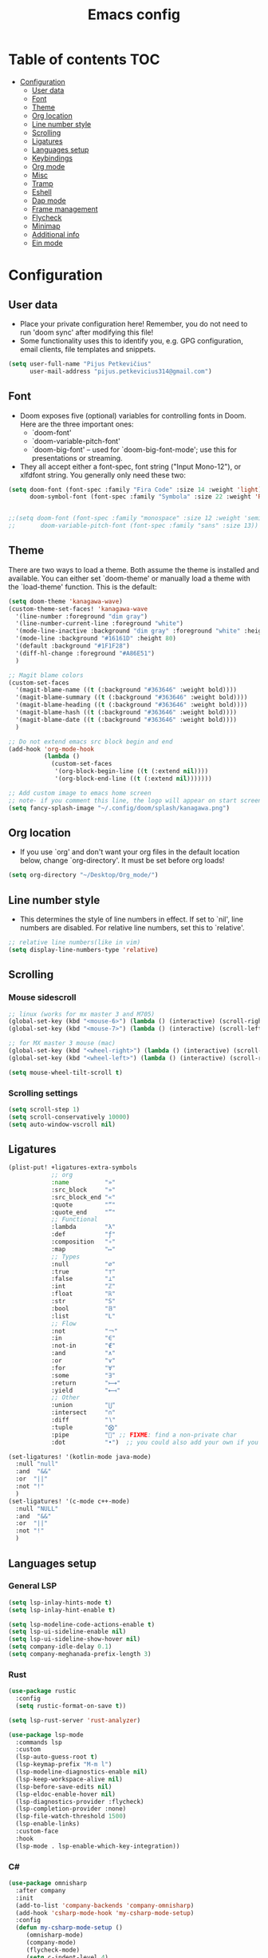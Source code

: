 #+TITLE: Emacs config
#+PROPERTY: header-args :tangle config.el
* Table of contents :TOC:
- [[#configuration][Configuration]]
  - [[#user-data][User data]]
  - [[#font][Font]]
  - [[#theme][Theme]]
  - [[#org-location][Org location]]
  - [[#line-number-style][Line number style]]
  - [[#scrolling][Scrolling]]
  - [[#ligatures][Ligatures]]
  - [[#languages-setup][Languages setup]]
  - [[#keybindings][Keybindings]]
  - [[#org-mode][Org mode]]
  - [[#misc][Misc]]
  - [[#tramp][Tramp]]
  - [[#eshell][Eshell]]
  - [[#dap-mode][Dap mode]]
  - [[#frame-management][Frame management]]
  - [[#flycheck][Flycheck]]
  - [[#minimap][Minimap]]
  - [[#additional-info][Additional info]]
  - [[#ein-mode][Ein mode]]

* Configuration
** User data
- Place your private configuration here! Remember, you do not need to run 'doom sync' after modifying this file!
- Some functionality uses this to identify you, e.g. GPG configuration, email clients, file templates and snippets.
#+begin_src emacs-lisp :tangle yes
(setq user-full-name "Pijus Petkevičius"
      user-mail-address "pijus.petkevicius314@gmail.com")
#+end_src
** Font
- Doom exposes five (optional) variables for controlling fonts in Doom. Here are the three important ones:
  + `doom-font'
  + `doom-variable-pitch-font'
  + `doom-big-font' -- used for `doom-big-font-mode'; use this for presentations or streaming.

- They all accept either a font-spec, font string ("Input Mono-12"), or xlfdfont string. You generally only need these two:
#+begin_src emacs-lisp :tangle yes
(setq doom-font (font-spec :family "Fira Code" :size 14 :weight 'light)
      doom-symbol-font (font-spec :family "Symbola" :size 22 :weight 'Regular))


;;(setq doom-font (font-spec :family "monospace" :size 12 :weight 'semi-light)
;;       doom-variable-pitch-font (font-spec :family "sans" :size 13))
#+end_src

#+RESULTS:

** Theme
There are two ways to load a theme. Both assume the theme is installed and available. You can either set `doom-theme' or manually load a theme with the `load-theme' function. This is the default:
#+begin_src emacs-lisp :tangle yes
(setq doom-theme 'kanagawa-wave)
(custom-theme-set-faces! 'kanagawa-wave
  '(line-number :foreground "dim gray")
  '(line-number-current-line :foreground "white")
  '(mode-line-inactive :background "dim gray" :foreground "white" :height 80)
  '(mode-line :background "#16161D" :height 80)
  '(default :background "#1F1F28")
  '(diff-hl-change :foreground "#A86E51")
  )

;; Magit blame colors
(custom-set-faces
  '(magit-blame-name ((t (:background "#363646" :weight bold))))
  '(magit-blame-summary ((t (:background "#363646" :weight bold))))
  '(magit-blame-heading ((t (:background "#363646" :weight bold))))
  '(magit-blame-hash ((t (:background "#363646" :weight bold))))
  '(magit-blame-date ((t (:background "#363646" :weight bold))))
  )

;; Do not extend emacs src block begin and end
(add-hook 'org-mode-hook
          (lambda ()
            (custom-set-faces
             '(org-block-begin-line ((t (:extend nil))))
             '(org-block-end-line ((t (:extend nil)))))))

;; Add custom image to emacs home screen
;; note- if you comment this line, the logo will appear on start screen, but opening new buffer, window, etc. will show doom logo
(setq fancy-splash-image "~/.config/doom/splash/kanagawa.png")

#+end_src

#+RESULTS:
: ~/.config/doom/splash/kanagawa.png

** Org location
- If you use `org' and don't want your org files in the default location below, change `org-directory'. It must be set before org loads!
#+begin_src emacs-lisp :tangle yes
(setq org-directory "~/Desktop/Org_mode/")
#+end_src

#+RESULTS:
: ~/Desktop/Org_mode/

#+end_src
** Line number style
- This determines the style of line numbers in effect. If set to `nil', line numbers are disabled. For relative line numbers, set this to `relative'.
#+begin_src emacs-lisp :tangle yes
;; relative line numbers(like in vim)
(setq display-line-numbers-type 'relative)
#+end_src

#+RESULTS:
: relative

** Scrolling
*** Mouse sidescroll
#+begin_src emacs-lisp :tangle yes
;; linux (works for mx master 3 and M705)
(global-set-key (kbd "<mouse-6>") (lambda () (interactive) (scroll-right 6)))
(global-set-key (kbd "<mouse-7>") (lambda () (interactive) (scroll-left 6)))

;; for MX master 3 mouse (mac)
(global-set-key (kbd "<wheel-right>") (lambda () (interactive) (scroll-left 6)))
(global-set-key (kbd "<wheel-left>") (lambda () (interactive) (scroll-right 6)))

(setq mouse-wheel-tilt-scroll t)
#+end_src

#+RESULTS:
: t

*** Scrolling settings
#+begin_src emacs-lisp :tangle yes
(setq scroll-step 1)
(setq scroll-conservatively 10000)
(setq auto-window-vscroll nil)
#+end_src

** Ligatures
#+begin_src emacs-lisp :tangle yes
(plist-put! +ligatures-extra-symbols
            ;; org
            :name          "»"
            :src_block     "»"
            :src_block_end "«"
            :quote         "“"
            :quote_end     "”"
            ;; Functional
            :lambda        "λ"
            :def           "ƒ"
            :composition   "∘"
            :map           "↦"
            ;; Types
            :null          "∅"
            :true          "⊤"
            :false         "⊥"
            :int           "ℤ"
            :float         "ℝ"
            :str           "S"
            :bool          "𝔹"
            :list          "L"
            ;; Flow
            :not           "￢"
            :in            "∈"
            :not-in        "∉"
            :and           "∧"
            :or            "∨"
            :for           "∀"
            :some          "∃"
            :return        "⟼"
            :yield         "⟻"
            ;; Other
            :union         "⋃"
            :intersect     "∩"
            :diff          "∖"
            :tuple         "⨂"
            :pipe          "" ;; FIXME: find a non-private char
            :dot           "•")  ;; you could also add your own if you want

(set-ligatures! '(kotlin-mode java-mode)
  :null "null"
  :and  "&&"
  :or  "||"
  :not "!"
  )
(set-ligatures! '(c-mode c++-mode)
  :null "NULL"
  :and  "&&"
  :or  "||"
  :not "!"
  )
#+end_src

#+RESULTS:

** Languages setup
*** General LSP
#+begin_src emacs-lisp :tangle yes
(setq lsp-inlay-hints-mode t)
(setq lsp-inlay-hint-enable t)

(setq lsp-modeline-code-actions-enable t)
(setq lsp-ui-sideline-enable nil)
(setq lsp-ui-sideline-show-hover nil)
(setq company-idle-delay 0.1)
(setq company-meghanada-prefix-length 3)
#+end_src

#+RESULTS:
: t

*** Rust
#+begin_src emacs-lisp :tangle yes
(use-package rustic
  :config
  (setq rustic-format-on-save t))

(setq lsp-rust-server 'rust-analyzer)

(use-package lsp-mode
  :commands lsp
  :custom
  (lsp-auto-guess-root t)
  (lsp-keymap-prefix "M-m l")
  (lsp-modeline-diagnostics-enable nil)
  (lsp-keep-workspace-alive nil)
  (lsp-before-save-edits nil)
  (lsp-eldoc-enable-hover nil)
  (lsp-diagnostics-provider :flycheck)
  (lsp-completion-provider :none)
  (lsp-file-watch-threshold 1500)
  (lsp-enable-links)
  :custom-face
  :hook
  (lsp-mode . lsp-enable-which-key-integration))
#+end_src

#+RESULTS:
| lsp-completion-mode | +lsp-optimization-mode | +lookup--init-lsp-mode-handlers-h | lsp-enable-which-key-integration | lsp-ui-mode |

*** C#
#+begin_src emacs-lisp :tangle yes
(use-package omnisharp
  :after company
  :init
  (add-to-list 'company-backends 'company-omnisharp)
  (add-hook 'csharp-mode-hook 'my-csharp-mode-setup)
  :config
  (defun my-csharp-mode-setup ()
     (omnisharp-mode)
     (company-mode)
     (flycheck-mode)
     (setq c-indent-level 4)
     (setq c-basic-offset 4)
     (setq tab-width 4)
     (setq evil-shift-width 4)
     (setq indent-tabs-mode nil)
     (setq c-syntactic-indentation t)
     (setq truncate-lines t)
     ;; Customizing indentation for K&R style in C#
     (setq c-offsets-alist
           '((statement-cont . 4)         ;; Continuation line indentation
             (substatement-open . 0)      ;; No extra indent for { after control statements
             (inline-open . 0)            ;; No indent for { in inline functions
             (block-open . 0)             ;; Same here for blocks
             (brace-list-open . 0)        ;; No indent for { in lists
             (brace-list-close . 0)       ;; No indent for } in lists
             (brace-entry-open . 0)))     ;; No indent for { in brace entries

     (add-hook 'csharp-mode-hook 'format-all-mode)
     (setq format-all-formatters
           '((csharp-mode . "clang-format")))
     )
  :bind (("C-c C-d" . 'omnisharp-run-code-action-refactoring)))
#+end_src

#+RESULTS:

** Keybindings
*** Open external file explorer
#+begin_src emacs-lisp :tangle yes
(defun open-external-file-explorer ()
  "Opens file explorer in the current directory"
  (interactive)
  (call-process-shell-command "dolphin . &" nil 0))
(global-set-key (kbd "<f3>") 'open-external-file-explorer)
#+end_src

*** Open external terminal
#+begin_src emacs-lisp :tangle yes
(defun open-external-terminal ()
  "Opens external terminal in the current directory"
  (interactive)
  (call-process-shell-command "alacritty  &" nil 0))
(global-set-key (kbd "<f1>") 'open-external-terminal)
#+end_src

#+RESULTS:
: open-external-terminal

*** Find file
#+begin_src emacs-lisp :tangle yes
(use-package! projectile
  :config
  ;; Bind s-S-o to find file in project using projectile (command+shift+o)
  ;; mac
  (map! :desc "Open Find file in the project"
        "s-O" #'projectile-find-file))

  ;; linux
  (bind-key* "C-S-o" 'projectile-find-file)

#+end_src

#+RESULTS:
: projectile-find-file

*** Find current file in directory
#+begin_src emacs-lisp :tangle yes
(use-package! neotree
  :config
  ;; Bind s-S-j to open NeoTree to the current file's location (command+shift+j)
  ;; mac
  (map! :desc "Open NeoTree at current file"
        "s-J" #'+neotree/find-this-file))


  ;; linux
  (bind-key* "C-S-j" '+neotree/find-this-file)
#+end_src

#+RESULTS:
: +neotree/find-this-file

*** Find references in project
#+begin_src emacs-lisp :tangle yes
(defun find-references-under-cursor ()
  "Find references of the word under the cursor using projectile-find-references"
  (interactive)
  (let (word (get-string-under-cursor))
    (if word
        (projectile-find-references word)
      (projectile-find-references)
      )
    )
  )

(defun get-string-under-cursor ()
  "Get the string (including underscores) under the cursor."
  (interactive)
  (bounds-of-thing-at-point 'symbol)
  )

;; mac
(map! :desc "Find references of the word under cursor in the project"
      "s-F" 'find-references-under-cursor)

;; linux
(bind-key* "C-S-f" 'find-references-under-cursor)
#+end_src

#+RESULTS:
: find-references-under-cursor

*** Find definition under cursor
#+begin_src emacs-lisp :tangle yes
(global-set-key [f12] 'xref-find-definitions)

;; mac
(map! :desc "Find definition under cursor"
      "s-<mouse-1>" 'xref-find-definitions)

;; linux
(map! :desc "Find definition under cursor"
      "S-s-<mouse-1>" 'xref-find-definitions)
#+end_src

#+RESULTS:

*** Open file vertically
#+begin_src emacs-lisp :tangle yes
(map! :desc "Split window vertically"
      "C-\\" 'evil-window-vsplit)
#+end_src

#+RESULTS:

*** Comment code
#+begin_src emacs-lisp :tangle yes
(map! :desc "Comment code in the file"
      "C-/" 'comment-line)
#+end_src

#+RESULTS:
*** Format whole buffer
#+begin_src emacs-lisp :tangle yes
;; TODO
(after! typescript-mode
  (map! :desc "Format region or buffer" ;; fix this, in python it is formatter with this.
        "s-L" `tide-format)
  )

(after! svelte-mode
  (map! :desc "Format region or buffer"
        "s-L" `apheleia-format-buffer)
  )

;; mac
(map! :desc "Format region or buffer"
      "s-L" `+format/region-or-buffer)

;; linux
(bind-key* "C-S-l" '+format/region-or-buffer)
#+end_src

#+RESULTS:
: +format/region-or-buffer

*** Blame of one line
#+begin_src emacs-lisp :tangle yes
(setq! git-messenger:use-magit-popup t)
(map! :desc "Show git blame under the cursor"
      "s-B" 'git-messenger:popup-message)
#+end_src

#+RESULTS:

*** Ctrl-tab for buffer switching
#+begin_src emacs-lisp
;; seems to override any other existing commands
(bind-key* "C-<tab>" 'next-buffer)
(bind-key* "C-S-<tab>" 'previous-buffer)
;; for linux
(bind-key* "C-<iso-lefttab>" 'previous-buffer)
#+end_src

#+RESULTS:
: previous-buffer

** Org mode
*** Calendar settings
#+begin_src emacs-lisp :tangle yes
(setq european-calendar-style 't)
(setq calendar-week-start-day 1);; weeks start on monday
#+end_src

*** TODO modes
#+begin_src emacs-lisp :tangle yes
(after! org
  (setq org-todo-keywords
        '((sequence "TODO(t)"
           "PROJ(p)"
           "LOOP(R)"
           "STRT(s)"
           "WAIT(w)"
           "LECTURE(l)"
           "ROUTINE(r)"
           "HOLD(h)"
           "IDEA(i)"
           "|"
           "DONE(d)"
           "KILL(k)")
          (sequence "[ ](T)" "[-](S)" "[?](W)" "|" "[X](D)")
          (sequence "|" "OKAY(o)" "YES(y)" "NO(n)")))
  (setq org-todo-keyword-faces
        '(("[-]" . +org-todo-active)
          ("STRT" . +org-todo-active)
          ("[?]" . +org-todo-onhold)
          ("WAIT" . +org-todo-onhold)
          ("HOLD" . +org-todo-onhold)
          ("PROJ" . +org-todo-project)
          ("LECTURE" . (:foreground "orange"))
          ("ROUTINE" . (:foreground "violet"))
          ("NO" . +org-todo-cancel)
          ("KILL" . +org-todo-cancel)))
  )
#+end_src

*** Org bullets
#+begin_src emacs-lisp :tangle yes
(require 'org-checklist)
(require 'org-bullets)
(add-hook 'org-mode-hook (lambda () (org-bullets-mode 1)))
(setq org-bullets-bullet-list '("◉" "○"))
#+end_src
#+RESULTS:
| ◉ | ○ |

** Misc
#+begin_src emacs-lisp :tangle yes
(save-place-mode 1)
(yas-global-mode 1)

;; rainbow mode for braces
(add-hook 'c-mode-hook #'rainbow-mode)
;; scrolling in pdf file
(setq doc-view-continuous t)

#+end_src

#+RESULTS:
: t

** Tramp
#+begin_src emacs-lisp :tangle yes
(with-eval-after-load 'tramp
  (eval-when-compile (require 'tramp))
  (add-to-list 'tramp-remote-path 'tramp-own-remote-path)
  (setq tramp-completion-use-auth-sources nil)
  ;; (setq rustic-format-on-save nil)
  )

(after! tramp-mode
  (setq projectile-mode-line "Projectile")
  ;; (setq rustic-format-on-save nil)
  (setq tramp-completion-method 'fuzzy)
  (setq completion-ignore-case t)
  (setq tramp-default-remote-shell "/bin/bash")
  )
#+end_src

#+RESULTS:

** Eshell
#+begin_src emacs-lisp :tangle yes
(after! eshell
    (setq eshell-banner-message
        (format "%s %s\n"
            (propertize (format " %s " (string-trim (buffer-name)))
                'face 'doom-modeline-panel)
            (propertize
                (current-time-string)
                'face 'font-lock-keyword-face
            )
         )
    )
)
;; (defun eshell_toggle  (arg &optional command)
;;   "Toggle eshell popup window."
;;   (interactive "P")
;;   (let ((eshell-buffer
;;          (get-buffer-create
;;           (format "*doom:eshell-popup:%s*"
;;                   (if (bound-and-true-p persp-mode)
;;                       (safe-persp-name (get-current-persp))
;;                     "main"))))
;;         confirm-kill-processes
;;         current-prefix-arg)
;;     (when arg
;;       (when-let (win (get-buffer-window eshell-buffer))
;;         (delete-window win))
;;       (when (buffer-live-p eshell-buffer)
;;         (with-current-buffer eshell-buffer
;;           (fundamental-mode)
;;           (erase-buffer))))
;;     (if-let (win (get-buffer-window eshell-buffer))
;;         (let (confirm-kill-processes)
;;           (delete-window win)
;;           (ignore-errors (kill-buffer eshell-buffer)))
;;       (with-current-buffer eshell-buffer
;;         (doom-mark-buffer-as-real-h)
;;         (if (eq major-mode 'eshell-mode)
;;             (run-hooks 'eshell-mode-hook)
;;           (eshell-mode))
;;         (when command
;;           (+eshell-run-command command eshell-buffer)))
;;       (pop-to-buffer eshell-buffer))))

;; (defun custom-eshell-toggle ()
;;   "Toggle Eshell: Focus it if it is open but not focused, or open it if it doesn't exist, or close it if it is focused."
;;   (interactive)
;;       (let ((eshell-buffer (cl-find-if (lambda (buf)
;;                                          (with-current-buffer buf
;;                                            (eq major-mode 'eshell-mode)))
;;                                        (buffer-list))))
;;         (cond
;;          ;; If eshell is open and focused, close it
;;          ((and eshell-buffer (eq (current-buffer) eshell-buffer))
;;           ((eshell_toggle ())))

;;          ;; If eshell is open but not focused, switch to it
;;          ((and eshell-buffer (not (eq (current-buffer) eshell-buffer)))
;;           (switch-to-buffer eshell-buffer))

;;          ;; If eshell is not open, create a new eshell buffer
;;          ((eshell_toggle ())))))

;; (map! :n "SPC o e" nil)

;; (map! :desc "custom toggle eshell"
      ;; "SPC o z" 'eshell_toggle)
#+end_src

#+RESULTS:
: custom-eshell-toggle

** Dap mode
#+begin_src emacs-lisp :tangle yes
(setq dap-auto-configure-features '(sessions locals breakpoints))
(defun my/delete-buffers-by-mode (mode)
  "Delete all buffers with the given major mode."
  (dolist (buf (buffer-list))
    (with-current-buffer buf
      (when (eq major-mode mode)
        (kill-buffer buf)))))

(defun my/delete-dap-buffers-on-termination (&rest _args)
  "Delete buffers with dap-mode when dap session terminates."
  (my/delete-buffers-by-mode 'special-mode))

(add-hook 'dap-terminated-hook 'my/delete-dap-buffers-on-termination)
(add-hook 'dap-terminated-hook #'doom-modeline-update-debug-dap)


(defvar my-eshell-was-active nil
  "Flag to remember if any Eshell buffer was active before starting DAP.")

(defun my/dap-start-hook ()
  "Hook to toggle Eshell off when starting DAP by checking all existing buffers."
  (let ((eshell-buffer (cl-find-if (lambda (buf)
                                    (with-current-buffer buf
                                      (eq major-mode 'eshell-mode)))
                                  (buffer-list))))
    (when eshell-buffer
      (setq my-eshell-was-active t)
      (eshell/toggle))))

(defun my/dap-end-hook ()
  "Hook to toggle Eshell back on if it was active before DAP."
  (when my-eshell-was-active
    (eshell/toggle)
    (setq my-eshell-was-active nil)))

;; Hook into DAP mode
(add-hook 'dap-session-started-hook 'my/dap-start-hook)
(add-hook 'dap-session-terminated-hook 'my/dap-end-hook)

(after! dap-mode
  (require 'dap-cpptools)

  (add-hook 'rustic-mode-hook (lambda ()
                                (dap-register-debug-template "Rust LLDB Debug Configuration"
	                                                     (list :type "cppdbg"
	                                                           :request "launch"
	                                                           :name "Rust::Run"
	                                                           :MIMode "lldb"
                                                                   :targetarchitecture "arm"
	                                                           :gdbpath "rust-lldb"
	                                                           ;; :program (concat (projectile-project-root) "target/debug/" (projectile-project-name)) ;; Requires that the rust project is a project in projectile
	                                                           ;; :cwd (projectile-project-root)
                                                                   :program "${workspaceFolder}/target/debug/${workspaceFolderBasename}"
                                                                   :cwd "${workspaceFolder}"
	                                                           :environment []
                                                                   ))))

  (setq lsp-rust-analyzer-debug-lens-extra-dap-args
        `(:MIMode "lldb"
          ;; :miDebuggerPath "rust-gdb"
          ;; :miDebuggerPath "rust-lldb"
          :stopAtEntry t
          :externalConsole
          :json-false))

  (with-eval-after-load 'dap-mode
    (setq dap-default-terminal-kind "integrated")
    (dap-auto-configure-mode +1))

  (map! :map dap-mode-map
        :leader
        :prefix ("d" . "dap")
        ;; basics
        :desc "dap next"          "n" #'dap-next
        :desc "dap step in"       "i" #'dap-step-in
        :desc "dap step out"      "o" #'dap-step-out
        :desc "dap continue"      "c" #'dap-continue
        :desc "dap hydra"         "h" #'dap-hydra
        :desc "dap debug restart" "r" #'dap-debug-restart
        :desc "dap debug"         "s" #'dap-debug
        :desc "dap disconnect"    "q" #'dap-disconnect

        ;; debug
        :prefix ("dd" . "Debug")
        :desc "dap debug recent"  "r" #'dap-debug-recent
        :desc "dap debug last"    "l" #'dap-debug-last

        ;; eval
        :prefix ("de" . "Eval")
        :desc "eval"                "e" #'dap-eval
        :desc "eval region"         "r" #'dap-eval-region
        :desc "eval thing at point" "s" #'dap-eval-thing-at-point
        :desc "add expression"      "a" #'dap-ui-expressions-add
        :desc "remove expression"   "d" #'dap-ui-expressions-remove

        :prefix ("db" . "Breakpoint")
        :desc "dap breakpoint toggle"      "b" #'dap-breakpoint-toggle
        :desc "dap breakpoint condition"   "c" #'dap-breakpoint-condition
        :desc "dap breakpoint hit count"   "h" #'dap-breakpoint-hit-condition
        :desc "dap breakpoint log message" "l" #'dap-breakpoint-log-message))

#+end_src

** Frame management
#+RESULTS:
#+begin_src emacs-lisp :tangle yes
(defun open-buffer-in-new-frame-and-close-original ()
  "Move the current buffer to a new frame and close the window in the original frame."
  (interactive)
  (let ((buffer (current-buffer)))
    (select-frame (make-frame-command)) ; Create a new frame and switch to it
    (switch-to-buffer buffer)           ; Switch to the current buffer
    (delete-window)))                   ; Close the original window in the main frame
#+end_src

#+RESULTS:
: open-buffer-in-new-frame-and-close-original

#+begin_src emacs-lisp :tangle yes
(defun move-buffer-to-existing-frame ()
  "Move the current buffer to another existing frame if one exists."
  (interactive)
  (let ((buffer (current-buffer))
        (frames (delq (selected-frame) (frame-list)))) ; All frames except the current one
    (if frames
        (progn
          (select-frame-set-input-focus (car frames)) ; Switch to the first other frame
          (switch-to-buffer buffer)
          (delete-window)) ; Close the window in the original frame
      (message "No other frames exist."))))

#+end_src

#+RESULTS:
: move-buffer-to-existing-frame

** Flycheck
#+begin_src emacs-lisp :tangle yes
(with-eval-after-load 'rust-mode
  (add-hook 'flycheck-mode-hook #'flycheck-rust-setup)
  (add-hook 'flycheck-mode-hook #'flycheck-inline-mode)
  (add-hook 'lsp-diagnostics-mode-hook #'flycheck-inline-mode)
  (setq-default flycheck-rust-checker 'rustic-clippy)
  )
 #+end_src

  #+RESULTS:
  : rustic-clippy

** Minimap
 #+begin_src emacs-lisp :tangle yes
(setq minimap-window-location 'right)
(custom-set-faces
 '(minimap-active-region-background
   ((t (:background "#363646")))))
 #+end_src

 #+RESULTS:

** Additional info
- Here are some additional functions/macros that could help you configure Doom:
  + `load!' for loading external *.el files relative to this one
  + `use-package!' for configuring packages
  + `after!' for running code after a package has loaded
  + `add-load-path!' for adding directories to the `load-path', relative to this file. Emacs searches the `load-path' when you load packages with `require' or `use-package'.
  + `map!' for binding new keys
- To get information about any of these functions/macros, move the cursor over the highlighted symbol at press 'K' (non-evil users must press 'C-c c k').
- This will open documentation for it, including demos of how they are used.
- You can also try 'gd' (or 'C-c c d') to jump to their definition and see how they are implement
(add-to-list 'tramp-remote-path 'tramp-own-remote-path)
** Ein mode
#+begin_src emacs-lisp :tangle yes
(setq ein:output-area-inlined-images t)

#+end_src
